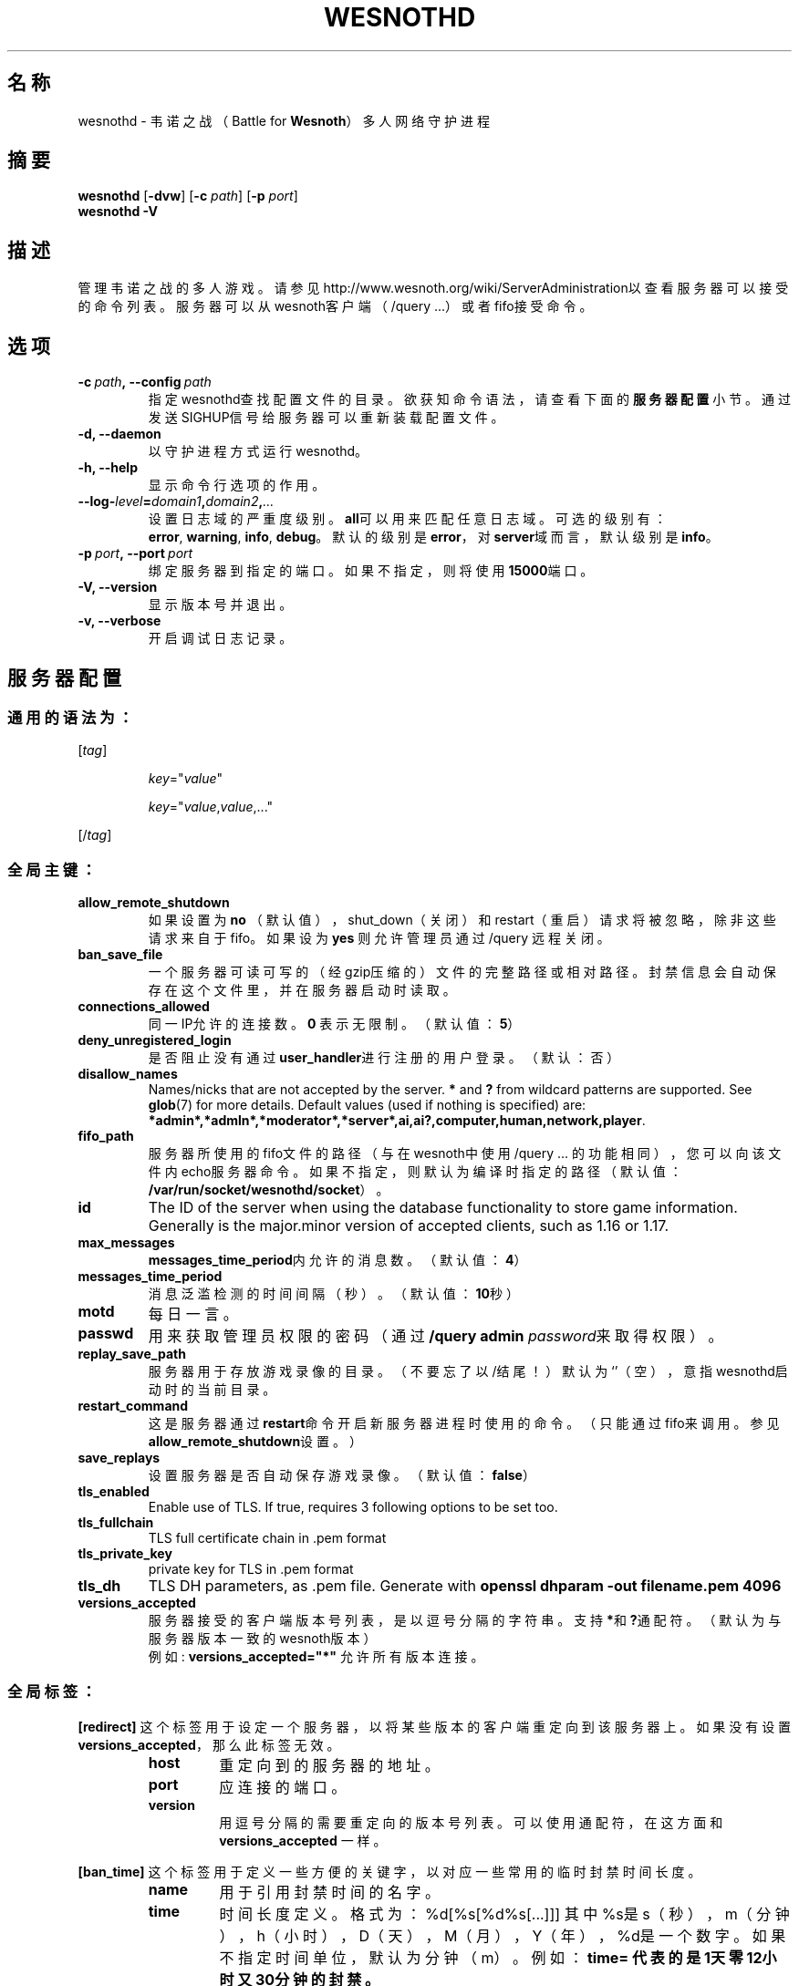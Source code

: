 .\" This program is free software; you can redistribute it and/or modify
.\" it under the terms of the GNU General Public License as published by
.\" the Free Software Foundation; either version 2 of the License, or
.\" (at your option) any later version.
.\"
.\" This program is distributed in the hope that it will be useful,
.\" but WITHOUT ANY WARRANTY; without even the implied warranty of
.\" MERCHANTABILITY or FITNESS FOR A PARTICULAR PURPOSE.  See the
.\" GNU General Public License for more details.
.\"
.\" You should have received a copy of the GNU General Public License
.\" along with this program; if not, write to the Free Software
.\" Foundation, Inc., 51 Franklin Street, Fifth Floor, Boston, MA  02110-1301  USA
.\"
.
.\"*******************************************************************
.\"
.\" This file was generated with po4a. Translate the source file.
.\"
.\"*******************************************************************
.TH WESNOTHD 6 2022 wesnothd 韦诺之战多人网络守护进程
.
.SH 名称
.
wesnothd \- 韦诺之战（Battle for \fBWesnoth\fP）多人网络守护进程
.
.SH 摘要
.
\fBwesnothd\fP [\|\fB\-dvw\fP\|] [\|\fB\-c\fP \fIpath\fP\|] [\|\fB\-p\fP \fIport\fP\|]
.br
\fBwesnothd\fP \fB\-V\fP
.
.SH 描述
.
管理韦诺之战的多人游戏。请参见http://www.wesnoth.org/wiki/ServerAdministration以查看服务器可以接受的命令列表。服务器可以从wesnoth客户端（/query
\&...）或者fifo接受命令。
.
.SH 选项
.
.TP 
\fB\-c\ \fP\fIpath\fP\fB,\ \-\-config\fP\fI\ path\fP
指定wesnothd查找配置文件的目录。欲获知命令语法，请查看下面的\fB服务器配置\fP小节。通过发送SIGHUP信号给服务器可以重新装载配置文件。
.TP 
\fB\-d, \-\-daemon\fP
以守护进程方式运行wesnothd。
.TP 
\fB\-h, \-\-help\fP
显示命令行选项的作用。
.TP 
\fB\-\-log\-\fP\fIlevel\fP\fB=\fP\fIdomain1\fP\fB,\fP\fIdomain2\fP\fB,\fP\fI...\fP
设置日志域的严重度级别。\fBall\fP可以用来匹配任意日志域。可选的级别有：\fBerror\fP,\ \fBwarning\fP,\ \fBinfo\fP,\ \fBdebug\fP。默认的级别是\fBerror\fP，对\fBserver\fP域而言，默认级别是\fBinfo\fP。
.TP 
\fB\-p\ \fP\fIport\fP\fB,\ \-\-port\fP\fI\ port\fP
绑定服务器到指定的端口。如果不指定，则将使用\fB15000\fP端口。
.TP 
\fB\-V, \-\-version\fP
显示版本号并退出。
.TP 
\fB\-v, \-\-verbose\fP
开启调试日志记录。
.
.SH 服务器配置
.
.SS 通用的语法为：
.
.P
[\fItag\fP]
.IP
\fIkey\fP="\fIvalue\fP"
.IP
\fIkey\fP="\fIvalue\fP,\fIvalue\fP,..."
.P
[/\fItag\fP]
.
.SS 全局主键：
.
.TP 
\fBallow_remote_shutdown\fP
如果设置为 \fBno\fP （默认值），shut_down（关闭）和restart（重启）请求将被忽略，除非这些请求来自于fifo。如果设为 \fByes\fP
则允许管理员通过 /query 远程关闭。
.TP 
\fBban_save_file\fP
一个服务器可读可写的（经gzip压缩的）文件的完整路径或相对路径。封禁信息会自动保存在这个文件里，并在服务器启动时读取。
.TP 
\fBconnections_allowed\fP
同一IP允许的连接数。\fB0\fP 表示无限制。（默认值：\fB5\fP）
.TP 
\fBdeny_unregistered_login\fP
是否阻止没有通过\fBuser_handler\fP进行注册的用户登录。（默认：否）
.TP 
\fBdisallow_names\fP
Names/nicks that are not accepted by the server. \fB*\fP and \fB?\fP from wildcard
patterns are supported. See \fBglob\fP(7)  for more details.  Default values
(used if nothing is specified) are:
\fB*admin*,*admln*,*moderator*,*server*,ai,ai?,computer,human,network,player\fP.
.TP 
\fBfifo_path\fP
服务器所使用的fifo文件的路径（与在wesnoth中使用 /query
\&...
的功能相同），您可以向该文件内echo服务器命令。如果不指定，则默认为编译时指定的路径（默认值：\fB/var/run/socket/wesnothd/socket\fP）。
.TP 
\fBid\fP
The ID of the server when using the database functionality to store game
information. Generally is the major.minor version of accepted clients, such
as 1.16 or 1.17.
.TP 
\fBmax_messages\fP
\fBmessages_time_period\fP内允许的消息数。（默认值：\fB4\fP）
.TP 
\fBmessages_time_period\fP
消息泛滥检测的时间间隔（秒）。（默认值：\fB10\fP秒）
.TP 
\fBmotd\fP
每日一言。
.TP 
\fBpasswd\fP
用来获取管理员权限的密码（通过 \fB/query admin \fP\fIpassword\fP来取得权限）。
.TP 
\fBreplay_save_path\fP
服务器用于存放游戏录像的目录。（不要忘了以/结尾！）默认为`'（空），意指wesnothd启动时的当前目录。
.TP 
\fBrestart_command\fP
这是服务器通过\fBrestart\fP命令开启新服务器进程时使用的命令。（只能通过fifo来调用。参见\fBallow_remote_shutdown\fP设置。）
.TP 
\fBsave_replays\fP
设置服务器是否自动保存游戏录像。（默认值：\fBfalse\fP）
.TP 
\fBtls_enabled\fP
Enable use of TLS. If true, requires 3 following options to be set too.
.TP 
\fBtls_fullchain\fP
TLS full certificate chain in .pem format
.TP 
\fBtls_private_key\fP
private key for TLS in .pem format
.TP 
\fBtls_dh\fP
TLS DH parameters, as .pem file. Generate with \fBopenssl dhparam \-out filename.pem 4096\fP
.TP 
\fBversions_accepted\fP
服务器接受的客户端版本号列表，是以逗号分隔的字符串。支持\fB*\fP和\fB?\fP通配符。（默认为与服务器版本一致的wesnoth版本）
.br
例如: \fBversions_accepted="*"\fP 允许所有版本连接。
.
.SS 全局标签：
.
.P
\fB[redirect]\fP
这个标签用于设定一个服务器，以将某些版本的客户端重定向到该服务器上。如果没有设置\fBversions_accepted\fP，那么此标签无效。
.RS
.TP 
\fBhost\fP
重定向到的服务器的地址。
.TP 
\fBport\fP
应连接的端口。
.TP 
\fBversion\fP
用逗号分隔的需要重定向的版本号列表。可以使用通配符，在这方面和 \fBversions_accepted\fP 一样。
.RE
.P
\fB[ban_time]\fP 这个标签用于定义一些方便的关键字，以对应一些常用的临时封禁时间长度。
.RS
.TP 
\fBname\fP
用于引用封禁时间的名字。
.TP 
\fBtime\fP
时间长度定义。 格式为：%d[%s[%d%s[...]]]
其中%s是s（秒），m（分钟），h（小时），D（天），M（月），Y（年），%d是一个数字。如果不指定时间单位，默认为分钟（m）。例如：\fBtime=\"1D12h30m\"\fP
代表的是1天零12小时又30分钟的封禁。
.RE
.P
\fB[proxy]\fP
这个标签用于告诉服务器扮演代理服务器角色，把连接在本服务器上的用户的请求转发到指定的服务器。与\fB[redirect]\fP接受一样的主键。
.RE
.P
\fB[user_handler]\fP
配置用户数据处理器。如果配置中没有\fB[user_handler]\fP小节，则服务器在运行中将不提供任何昵称注册服务。\fBforum_user_handler\fP正常运作所需的额外数据表可以在韦诺源代码库的table_definitions.sql中找到。需要启用mysql支持。对于cmake，请使用\fBENABLE_MYSQL\fP，而对于scons，请使用\fBforum_user_handler\fP。
.RS
.TP 
\fBdb_host\fP
数据库服务器的主机名称
.TP 
\fBdb_name\fP
数据库名称
.TP 
\fBdb_user\fP
用于登录数据库的用户名称
.TP 
\fBdb_password\fP
这个用户的密码
.TP 
\fBdb_users_table\fP
The name of the table in which your phpbb forum saves its user data. Most
likely this will be <table\-prefix>_users (e.g. phpbb3_users).
.TP 
\fBdb_extra_table\fP
用于保存wesnothd自有用户数据的表名。
.TP 
\fBdb_game_info_table\fP
用于保存wesnothd自有游戏数据的表名。
.TP 
\fBdb_game_player_info_table\fP
用于保存wesnothd自有数据的表名，其中是与单场游戏中玩家相关的数据。
.TP 
\fBdb_game_content_info_table\fP
The name of the table in which wesnothd will save its own data about game
content (scenario/era/modifications) used in a game.
.TP 
\fBdb_user_group_table\fP
The name of the table in which your phpbb forum saves its user group
data. Most likely this will be <table\-prefix>_user_group
(e.g. phpbb3_user_group).
.TP 
\fBdb_tournament_query\fP
The SQL query to find tournaments to announce on login. Should return
tournament \fBtitle\fP, \fBstatus\fP and \fBurl\fP.
.TP 
\fBdb_connection_history_table\fP
The name of the table in which to store login/logout times. Also used for
matching IPs to users and vice versa.
.TP 
\fBdb_topics_table\fP
The name of the table in which your phpbb forum saves its topic (thread)
information. Most likely this will be <table\-prefix>_topics
(e.g. phpbb3_topics).
.TP 
\fBdb_banlist_table\fP
The name of the table in which your phpbb forum saves its user bans
data. Most likely this will be <table\-prefix>_banlist
(e.g. phpbb3_banlist).
.TP 
\fBmp_mod_group\fP
论坛用户组ID，该组将被视为拥有管理员权限。
.RE
.
.SH 退出状态码
.
正常退出时状态码为0，此时服务器正常关闭。状态码2代表命令行选项中有错误。
.
.SH 作者
.
由 David White <davidnwhite@verizon.net> 编写。经 Nils Kneuper
<crazy\-ivanovic@gmx.net>，ott <ott@gaon.net>，Soliton
<soliton.de@gmail.com> 和 Thomas Baumhauer
<thomas.baumhauer@gmail.com> 编辑。这个手册页最初由 Cyril Bouthors
<cyril@bouthors.org> 编写。
.br
请访问官方主页：https://www.wesnoth.org/
.
.SH 版权
.
Copyright \(co 2003\-2024 David White <davidnwhite@verizon.net>
.br
这是一款自由软件，使用由自由软件基金会发布的GPL版本2协议授权。使用本软件时*不*提供任何保证，甚至没有对“可销售性”和“针对某一特别目的之可用性”的保证。本段中文翻译不具有法律效力，只有GPL英文原本才具有法律效力。
.
.SH 参见
.
\fBwesnoth\fP(6)

